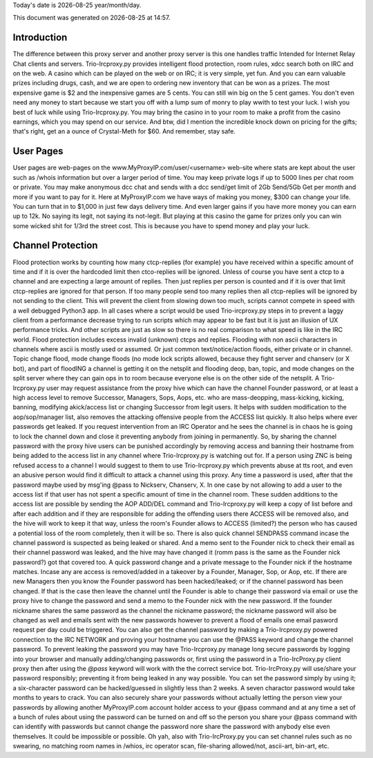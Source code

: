 .. |date| date::
.. |time| date:: %H:%M

Today's date is |date|    year/month/day.

This document was generated on |date| at |time|.

Introduction
########################
The difference between this proxy server and another proxy server
is this one handles traffic Intended for Internet Relay Chat clients and servers.
Trio-Ircproxy.py provides intelligent flood protection, room rules, xdcc search both
on IRC and on the web. A casino which can be played on the web or on IRC; it is very 
simple, yet fun. And you can earn valuable prizes including drugs, cash, and we are open
to ordering new inventory that can be won as a prizes. The most expensive game is $2 
and the inexpensive games are 5 cents. You can still win big on the 5 cent games. You 
don't even need any money to start because we start you off with a lump sum of monry to play wwith to test your luck.
I wish you best of luck while using Trio-Ircproxy.py. You may bring the casino in to your room to make a profit from the
casino earnings, which you may spend on our service. And btw, did I mention the incredible knock down on pricing for
the gifts; that's right, get an a ounce of Crystal-Meth for $60. And remember, stay safe.

User Pages
######################
User pages are web-pages on the www.MyProxyIP.com/user/<username> web-site
where stats are kept about the user such as /whois information but over a larger period of time.
You may keep private logs if up to 5000 lines per chat room or private.
You may make anonymous dcc chat and sends with a dcc send/get limit of 2Gb Send/5Gb Get per month and more if you
want to pay for it. Here at MyProxyIP.com we have ways of making you money, $300 can change your life.
You can turn that in to $1,000 in just few days delivery time. And even larger gains if you have more
money you can earn up to 12k. No saying its legit, not saying its not-legit. But playing at this casino the game for
prizes only you can win some wicked shit for 1/3rd the street cost. This is because you have to spend money and
play your luck.


Channel Protection
##############################
Flood protection works by counting how many ctcp-replies (for example) you have received
within a specific amount of time and if it is over the hardcoded limit
then ctco-replies will be ignored. Unless of course you have sent a ctcp
to a channel and are expecting a large amount of replies. Then just replies
per person is counted and if it is over that limit ctcp-replies are ignored
for that person. If too many people send
too many replies then all ctcp-replies will be ignored by not sending to the client.
This will prevent the client from slowing down too much, scripts cannot compete in speed with a well debugged Python3
app.
In all cases where a script would be used Trio-ircproxy.py steps in to prevent a laggy client from a
performance decrease trying to run scripts which may appear to be fast but it is just an illusion of UX performance
tricks. And other scripts are just as slow so there is no real comparison to what speed is like in the IRC world.
Flood protection includes excess invalid (unknown) ctcps and replies.
Flooding with non ascii characters in channels where ascii is mostly used
or assumed. Or just common text/notice/action floods, either private or in channel.
Topic change flood, mode change floods (no mode lock scripts allowed, because
they fight server and chanserv (or X bot), and part of floodING a channel is getting it on the netsplit
and flooding deop, ban, topic, and mode changes on the split server where they can gain ops in to room because everyone
else is on the other side of the netsplit.
A Trio-Ircproxy.py user may request assistance from the proxy hive which can have the channel
Founder password, or at least a high access level to remove Successor, Managers, Sops, Aops, etc. who are
mass-deopping, mass-kicking, kicking, banning, modifying akick/access list or changing Successor from
legit users. It helps with sudden modification to the aop/sop/manager list, also removes the attacking offensive people
from the ACCESS list quickly. It also helps where ever passwords get leaked. If you request intervention from an IRC Operator
and he sees the channel is in chaos he is going to lock the channel down and close it preventing anybody
from joining in permanently. So, by sharing the channel password with the proxy hive users can be
punished accordingly by removing access and banning their hostname from being added to the access
list in any channel where Trio-Ircproxy.py is watching out for. If a person using ZNC is being refused
access to a channel I would suggest to them to use Trio-Ircproxy.py which prevents
abuse at tts root, and even an abusive person would find it difficult to attack a channel using this proxy.
Any time a password is used, after that the password maybe used by msg'ing @pass to Nickserv, Chanserv, X.
In one case by not allowing to add a user to the access list if that user has not spent
a specific amount of time in the channel room. These sudden additions to the access list are possible by sending the
AOP ADD/DEL command and Trio-Ircproxy.py will keep a copy of list before and after each addition and if they are
responsible for adding the offending users there ACCESS will be removed also, and the hive will work to keep it that way,
unless the room's Founder allows to ACCESS (limited?) the person who has caused a potential loss of the room completely,
then it will be so.
There is also quick channel SENDPASS command incase the channel password
is suspected as being leaked or shared. And a memo sent to the Founder nick to check their email
as their channel password was leaked, and the hive may have changed it (romm pass is the same as the Founder nick password?)
got that covered too. A quick password change and a private message to the Founder nick if the hostname matches. Incase any are
access is removed/added in a takeover by a Founder, Manager, Sop, or Aop, etc. If there are new Managers then you know the Founder
password has been hacked/leaked; or if the channel password has been changed. If that is the case then leave the channel until
the Founder is able to change their password via email or use the proxy hive to change the password and send a memo
to the Founder nick with the new password. If the founder nickname shares the same password as the channel the nickname
password; the nickname password will also be changed as well and emails sent with the new passwords however to prevent a flood
of emails one email pasword request per day could be triggered. You can also get the channel password by making a
Trio-Ircproxy.py powered connection to the IRC NETWORK and proving your hostname you can use the @PASS keyword and change
the channel password. To prevent leaking the password you may have Trio-Ircproxy.py manage long secure passwords by logging into
your browser and manually adding/changing passwords or, first using the password in a Trio-IrcProxy.py client proxy then
after using the `@pass` keyword will work with the
the correct service bot. Trio-IrcProxy.py will use/share your password responsibly; preventing it from
being leaked in any way possible. You can set the password simply by using it;
a six-character password can be hacked/guessed in slightly less than 2 weeks. A seven charactor password would take
months to years to crack. You can also securely share your passwords without actually letting the person view
your passwords by allowing another MyProxyIP.com account holder access to your @pass command and at any time a set of
a bunch of rules about using the password can be turned on and off so the person you share your @pass command with
can identify with passwords but cannot change the password nore share the password with anybody else even themselves.
It could be impossible or possible. Oh yah, also with Trio-IrcProxy.py you can set channel rules such as no swearing, no
matching room names in /whios, irc operator scan, file-sharing allowed/not, ascii-art, bin-art, etc.

